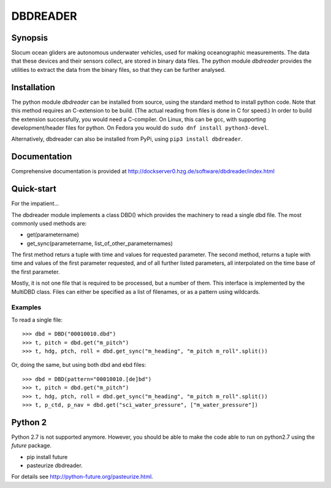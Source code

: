DBDREADER
=========

Synopsis
--------
Slocum ocean gliders are autonomous underwater vehicles, used for
making oceanographic measurements. The data that these devices and
their sensors collect, are stored in binary data files. The python
module *dbdreader* provides the utilities to extract the data from the
binary files, so that they can be further analysed.

Installation
------------
The python module *dbdreader* can be installed from source, using the
standard method to install python code. Note that this method requires
an C-extension to be build. (The actual reading from files is done in
C for speed.) In order to build the extension successfully, you would
need a C-compiler. On Linux, this can be gcc, with supporting
development/header files for python. On Fedora you would do ``sudo dnf
install python3-devel``.

Alternatively, dbdreader can also be installed from PyPi, using ``pip3
install dbdreader``.

Documentation
-------------
Comprehensive documentation is provided at http://dockserver0.hzg.de/software/dbdreader/index.html

Quick-start
-----------
For the impatient...

The dbdreader module implements a class DBD() which provides the
machinery to read a single dbd file. The most commonly used methods
are:

* get(parametername)
* get_sync(parametername, list_of_other_parameternames)

The first method returs a tuple with time and values for requested
parameter. The second method, returns a tuple with time and values of
the first parameter requested, and of all further listed parameters,
all interpolated on the time base of the first parameter.

Mostly, it is not one file that is required to be processed, but a
number of them. This interface is implemented by the MultiDBD
class. Files can either be specified as a list of filenames, or as a
pattern using wildcards.

Examples
^^^^^^^^

To read a single file::

  >>> dbd = DBD("00010010.dbd")
  >>> t, pitch = dbd.get("m_pitch")
  >>> t, hdg, ptch, roll = dbd.get_sync("m_heading", "m_pitch m_roll".split())

Or, doing the same, but using both dbd and ebd files::
  
  >>> dbd = DBD(pattern="00010010.[de]bd")
  >>> t, pitch = dbd.get("m_pitch")
  >>> t, hdg, ptch, roll = dbd.get_sync("m_heading", "m_pitch m_roll".split())
  >>> t, p_ctd, p_nav = dbd.get("sci_water_pressure", ["m_water_pressure"])

  

Python 2
--------
Python 2.7 is not supported anymore. However, you should be able to
make the code able to run on python2.7 using the *future* package.

* pip install future
* pasteurize dbdreader.

For details see http://python-future.org/pasteurize.html.

